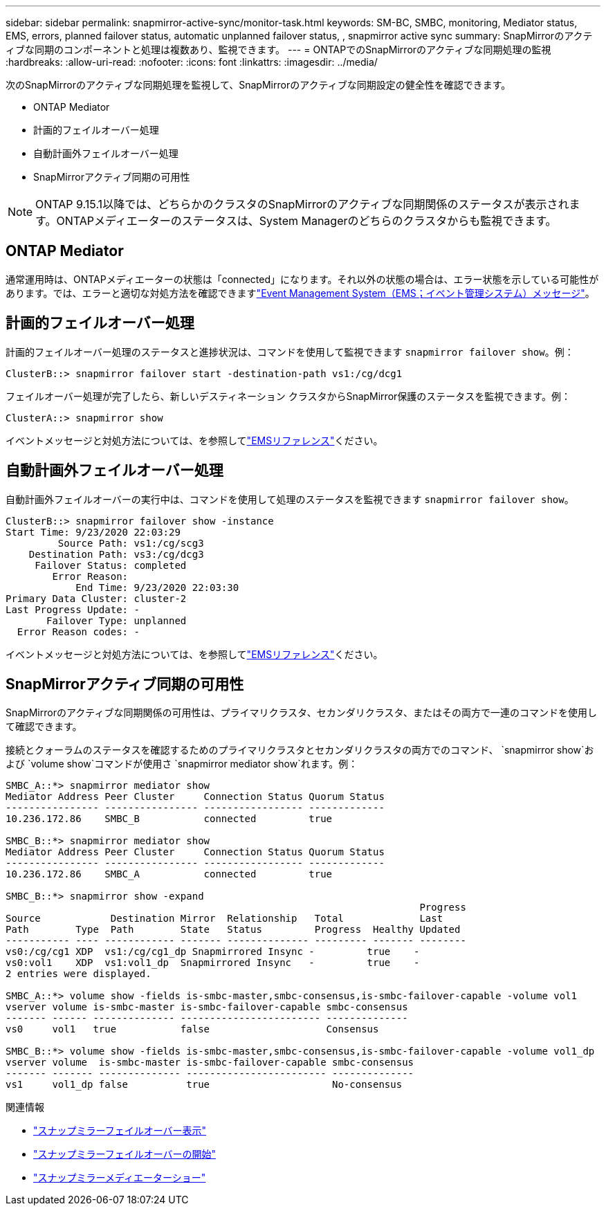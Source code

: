 ---
sidebar: sidebar 
permalink: snapmirror-active-sync/monitor-task.html 
keywords: SM-BC, SMBC, monitoring, Mediator status, EMS, errors, planned failover status, automatic unplanned failover status, , snapmirror active sync 
summary: SnapMirrorのアクティブな同期のコンポーネントと処理は複数あり、監視できます。 
---
= ONTAPでのSnapMirrorのアクティブな同期処理の監視
:hardbreaks:
:allow-uri-read: 
:nofooter: 
:icons: font
:linkattrs: 
:imagesdir: ../media/


[role="lead"]
次のSnapMirrorのアクティブな同期処理を監視して、SnapMirrorのアクティブな同期設定の健全性を確認できます。

* ONTAP Mediator
* 計画的フェイルオーバー処理
* 自動計画外フェイルオーバー処理
* SnapMirrorアクティブ同期の可用性



NOTE: ONTAP 9.15.1以降では、どちらかのクラスタのSnapMirrorのアクティブな同期関係のステータスが表示されます。ONTAPメディエーターのステータスは、System Managerのどちらのクラスタからも監視できます。



== ONTAP Mediator

通常運用時は、ONTAPメディエーターの状態は「connected」になります。それ以外の状態の場合は、エラー状態を示している可能性があります。では、エラーと適切な対処方法を確認できますlink:https://docs.netapp.com/us-en/ontap-ems-9131/sm-mediator-events.html["Event Management System（EMS；イベント管理システム）メッセージ"^]。



== 計画的フェイルオーバー処理

計画的フェイルオーバー処理のステータスと進捗状況は、コマンドを使用して監視できます `snapmirror failover show`。例：

....
ClusterB::> snapmirror failover start -destination-path vs1:/cg/dcg1
....
フェイルオーバー処理が完了したら、新しいデスティネーション クラスタからSnapMirror保護のステータスを監視できます。例：

....
ClusterA::> snapmirror show
....
イベントメッセージと対処方法については、を参照してlink:https://docs.netapp.com/us-en/ontap-ems-9131/smbc-pfo-events.html["EMSリファレンス"^]ください。



== 自動計画外フェイルオーバー処理

自動計画外フェイルオーバーの実行中は、コマンドを使用して処理のステータスを監視できます `snapmirror failover show`。

....
ClusterB::> snapmirror failover show -instance
Start Time: 9/23/2020 22:03:29
         Source Path: vs1:/cg/scg3
    Destination Path: vs3:/cg/dcg3
     Failover Status: completed
        Error Reason:
            End Time: 9/23/2020 22:03:30
Primary Data Cluster: cluster-2
Last Progress Update: -
       Failover Type: unplanned
  Error Reason codes: -
....
イベントメッセージと対処方法については、を参照してlink:https://docs.netapp.com/us-en/ontap-ems-9131/smbc-aufo-events.html["EMSリファレンス"^]ください。



== SnapMirrorアクティブ同期の可用性

SnapMirrorのアクティブな同期関係の可用性は、プライマリクラスタ、セカンダリクラスタ、またはその両方で一連のコマンドを使用して確認できます。

接続とクォーラムのステータスを確認するためのプライマリクラスタとセカンダリクラスタの両方でのコマンド、 `snapmirror show`および `volume show`コマンドが使用さ `snapmirror mediator show`れます。例：

....
SMBC_A::*> snapmirror mediator show
Mediator Address Peer Cluster     Connection Status Quorum Status
---------------- ---------------- ----------------- -------------
10.236.172.86    SMBC_B           connected         true

SMBC_B::*> snapmirror mediator show
Mediator Address Peer Cluster     Connection Status Quorum Status
---------------- ---------------- ----------------- -------------
10.236.172.86    SMBC_A           connected         true

SMBC_B::*> snapmirror show -expand
                                                                       Progress
Source            Destination Mirror  Relationship   Total             Last
Path        Type  Path        State   Status         Progress  Healthy Updated
----------- ---- ------------ ------- -------------- --------- ------- --------
vs0:/cg/cg1 XDP  vs1:/cg/cg1_dp Snapmirrored Insync -         true    -
vs0:vol1    XDP  vs1:vol1_dp  Snapmirrored Insync   -         true    -
2 entries were displayed.

SMBC_A::*> volume show -fields is-smbc-master,smbc-consensus,is-smbc-failover-capable -volume vol1
vserver volume is-smbc-master is-smbc-failover-capable smbc-consensus
------- ------ -------------- ------------------------ --------------
vs0     vol1   true           false                    Consensus

SMBC_B::*> volume show -fields is-smbc-master,smbc-consensus,is-smbc-failover-capable -volume vol1_dp
vserver volume  is-smbc-master is-smbc-failover-capable smbc-consensus
------- ------- -------------- ------------------------ --------------
vs1     vol1_dp false          true                     No-consensus
....
.関連情報
* link:https://docs.netapp.com/us-en/ontap-cli/snapmirror-failover-show.html["スナップミラーフェイルオーバー表示"^]
* link:https://docs.netapp.com/us-en/ontap-cli/snapmirror-failover-start.html["スナップミラーフェイルオーバーの開始"^]
* link:https://docs.netapp.com/us-en/ontap-cli/snapmirror-mediator-show.html["スナップミラーメディエーターショー"^]

